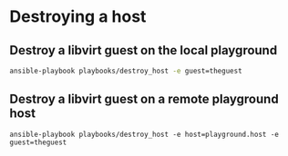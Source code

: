 * Destroying a host

** Destroy a libvirt guest on the local playground

   #+begin_src sh
ansible-playbook playbooks/destroy_host -e guest=theguest
   #+end_src
** Destroy a libvirt guest on a remote playground host

  #+begin_src
ansible-playbook playbooks/destroy_host -e host=playground.host -e guest=theguest
  #+end_src
